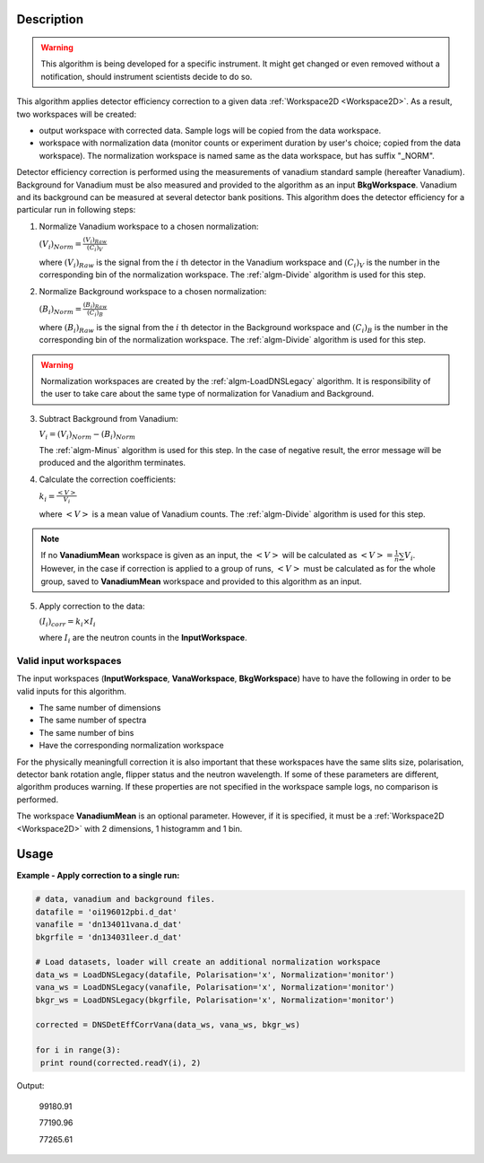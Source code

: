 .. algorithm::

.. summary::

.. alias::

.. properties::

Description
-----------

.. warning::

   This algorithm is being developed for a specific instrument. It might get changed or even 
   removed without a notification, should instrument scientists decide to do so.

This algorithm applies detector efficiency correction to a given data :ref:`Workspace2D <Workspace2D>`. As a result, two workspaces will be created: 

-  output workspace with corrected data. Sample logs will be copied from the data workspace. 
-  workspace with normalization data (monitor counts or experiment duration by user's choice; copied from the data workspace). The normalization workspace is named same as the data workspace, but has suffix "_NORM". 

Detector efficiency correction is performed using the measurements of vanadium standard sample (hereafter Vanadium). Background for Vanadium must be also measured and provided to the algorithm as an input **BkgWorkspace**. Vanadium and its background can be measured at several detector bank positions.  This algorithm does the detector efficiency for a particular run in following steps:

1. Normalize Vanadium workspace to a chosen normalization:

   :math:`(V_i)_{Norm} = \frac{(V_i)_{Raw}}{(C_i)_V}`

   where :math:`(V_i)_{Raw}` is the signal from the :math:`i` th detector in the Vanadium workspace and :math:`(C_i)_V` is the number in the corresponding bin of the normalization workspace. The :ref:`algm-Divide` algorithm is used for this step.

2. Normalize Background workspace to a chosen normalization:

   :math:`(B_i)_{Norm} = \frac{(B_i)_{Raw}}{(C_i)_B}`
   
   where :math:`(B_i)_{Raw}` is the signal from the :math:`i` th detector in the Background workspace and :math:`(C_i)_B` is the number in the corresponding bin of the normalization workspace. The :ref:`algm-Divide` algorithm is used for this step.

.. warning::

    Normalization workspaces are created by the :ref:`algm-LoadDNSLegacy` algorithm. 
    It is responsibility of the user to take care about the same type of normalization for Vanadium and Background.

3. Subtract Background from Vanadium:

   :math:`V_i = (V_i)_{Norm} - (B_i)_{Norm}`

   The :ref:`algm-Minus` algorithm is used for this step. In the case of negative result, the error message will be produced and the algorithm terminates.

4. Calculate the correction coefficients:

   :math:`k_i = \frac{<V>}{V_i}`

   where :math:`<V>` is a mean value of Vanadium counts. The :ref:`algm-Divide` algorithm is used for this step.

.. note::
    
    If no **VanadiumMean** workspace is given as an input, the :math:`<V>` will be calculated as :math:`<V> = \frac{1}{n}\sum V_i`. However, in the case if correction is applied to a group of runs, :math:`<V>` must be calculated as for the whole group, saved to **VanadiumMean** workspace and provided to this algorithm as an input.

5. Apply correction to the data:

   :math:`(I_i)_{corr} = k_i\times I_i`

   where :math:`I_i` are the neutron counts in the **InputWorkspace**.


Valid input workspaces
######################

The input workspaces (**InputWorkspace**, **VanaWorkspace**, **BkgWorkspace**) have to have the following in order to be valid inputs for this algorithm.

-  The same number of dimensions
-  The same number of spectra
-  The same number of bins
-  Have the corresponding normalization workspace

For the physically meaningfull correction it is also important that these workspaces have the same slits size, polarisation, detector bank rotation angle, flipper status and the neutron wavelength. If some of these parameters are different, algorithm produces warning. If these properties are not specified in the workspace sample logs, no comparison is performed.

The workspace **VanadiumMean** is an optional parameter. However, if it is specified, it must be a :ref:`Workspace2D <Workspace2D>` with 2 dimensions, 1 histogramm and 1 bin.


Usage
-----

**Example - Apply correction to a single run:**

.. code-block:: python

   # data, vanadium and background files.
   datafile = 'oi196012pbi.d_dat'
   vanafile = 'dn134011vana.d_dat'
   bkgrfile = 'dn134031leer.d_dat'

   # Load datasets, loader will create an additional normalization workspace
   data_ws = LoadDNSLegacy(datafile, Polarisation='x', Normalization='monitor')
   vana_ws = LoadDNSLegacy(vanafile, Polarisation='x', Normalization='monitor')
   bkgr_ws = LoadDNSLegacy(bkgrfile, Polarisation='x', Normalization='monitor')

   corrected = DNSDetEffCorrVana(data_ws, vana_ws, bkgr_ws)

   for i in range(3):
    print round(corrected.readY(i), 2)

Output:

   99180.91

   77190.96
   
   77265.61

.. categories::

.. sourcelink::
